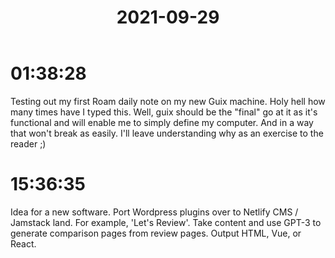 :PROPERTIES:
:ID:       8a803c5b-59e2-4187-82af-eb34475bab36
:END:
#+TITLE: 2021-09-29
#+filetags: Daily

* 01:38:28

Testing out my first Roam daily note on my new Guix machine. Holy hell how many times have I typed this. Well, guix should be the "final" go at it as it's functional and will enable me to simply define my computer. And in a way that won't break as easily. I'll leave understanding why as an exercise to the reader ;)

* 15:36:35

Idea for a new software. Port Wordpress plugins over to Netlify CMS / Jamstack land. For example, 'Let's Review'. Take content and use GPT-3 to generate comparison pages from review pages. Output HTML, Vue, or React.

